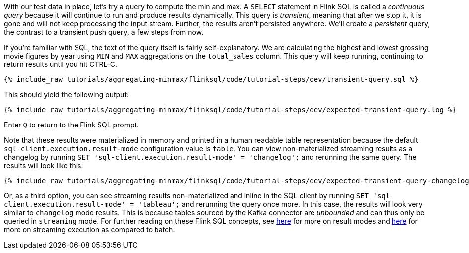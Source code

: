 With our test data in place, let's try a query to compute the min and max. A `SELECT` statement in Flink SQL is called a _continuous query_ because it will continue to run and produce results dynamically. This query is _transient_, meaning that after we stop it, it is gone and will not keep processing the input stream. Further, the results aren't persisted anywhere. We'll create a _persistent_ query, the contrast to a transient push query, a few steps from now.

If you're familiar with SQL, the text of the query itself is fairly self-explanatory. We are calculating the highest and lowest grossing movie figures by year using `MIN` and `MAX` aggregations on the `total_sales` column. This query will keep running, continuing to return results until you hit CTRL-C.

+++++
<pre class="snippet"><code class="sql">{% include_raw tutorials/aggregating-minmax/flinksql/code/tutorial-steps/dev/transient-query.sql %}</code></pre>
+++++

This should yield the following output:

+++++
<pre class="snippet"><code class="shell">{% include_raw tutorials/aggregating-minmax/flinksql/code/tutorial-steps/dev/expected-transient-query.log %}</code></pre>
+++++

Enter `Q` to return to the Flink SQL prompt.

Note that these results were materialized in memory and printed in a human readable table representation because the default `sql-client.execution.result-mode` configuration value is `table`. You can view non-materialized streaming results as a changelog by running `SET 'sql-client.execution.result-mode' = 'changelog';`
and rerunning the same query. The results will look like this:

+++++
<pre class="snippet"><code class="shell">{% include_raw tutorials/aggregating-minmax/flinksql/code/tutorial-steps/dev/expected-transient-query-changelog.log %}</code></pre>
+++++

Or, as a third option, you can see streaming results non-materialized and inline in the SQL client by running ``SET 'sql-client.execution.result-mode' = 'tableau';`` and rerunning the query once more. In this case, the results will look very similar to `changelog` mode results. This is because tables sourced by the Kafka connector are _unbounded_ and can thus only be queried in `streaming` mode. For further reading on these Flink SQL concepts, see https://nightlies.apache.org/flink/flink-docs-release-1.16/docs/dev/table/sqlclient/#sql-client-result-modes[here] for more on result modes and https://nightlies.apache.org/flink/flink-docs-release-1.16/docs/dev/datastream/execution_mode/[here] for more on streaming execution as compared to batch.
